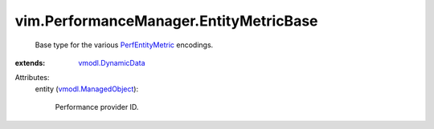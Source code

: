 .. _PerfEntityMetric: ../../vim/PerformanceManager/EntityMetric.rst

.. _vmodl.DynamicData: ../../vmodl/DynamicData.rst

.. _vmodl.ManagedObject: ../../vim.ExtensibleManagedObject.rst


vim.PerformanceManager.EntityMetricBase
=======================================
  Base type for the various `PerfEntityMetric`_ encodings.
:extends: vmodl.DynamicData_

Attributes:
    entity (`vmodl.ManagedObject`_):

       Performance provider ID.
